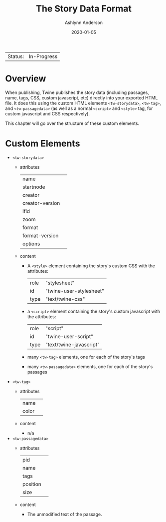#+TITLE:       The Story Data Format
#+AUTHOR:      Ashlynn Anderson
#+EMAIL:       ashlynn@pea.sh
#+DATE:        2020-01-05
#+LANGUAGE:    en

 | Status: | In-Progress |

* Overview

When publishing, Twine publishes the story data (including passages,
name, tags, CSS, custom javascript, etc) directly into your exported
HTML file. It does this using the custom HTML elements
~<tw-storydata>~, ~<tw-tag>~, and ~<tw-passagedata>~ (as well as a
normal ~<script>~ and ~<style>~ tag, for custom javascript and CSS
respectively).

This chapter will go over the structure of these custom elements.

* Custom Elements

 + ~<tw-storydata>~
   - attributes
     | name            |   |
     | startnode       |   |
     | creator         |   |
     | creator-version |   |
     | ifid            |   |
     | zoom            |   |
     | format          |   |
     | format-version  |   |
     | options         |   |
   - content
     + A ~<style>~ element containing the story's custom CSS with the
       attributes:
       | role | "stylesheet"            |
       | id   | "twine-user-stylesheet" |
       | type | "text/twine-css"        |
     + a ~<script>~ element containing the story's custom javascript with
       the attributes:
       | role | "script"                |
       | id   | "twine-user-script"     |
       | type | "text/twine-javascript" |
     + many ~<tw-tag>~ elements, one for each of the story's tags
     + many ~<tw-passagedata>~ elements, one for each of the story's
       passages 
 + ~<tw-tag>~
   - attributes
     | name  |   |
     | color |   |
   - content
     + n/a
 + ~<tw-passagedata>~
   - attributes
     | pid      |   |
     | name     |   |
     | tags     |   |
     | position |   |
     | size     |   |
   - content
     + The unmodified text of the passage.
